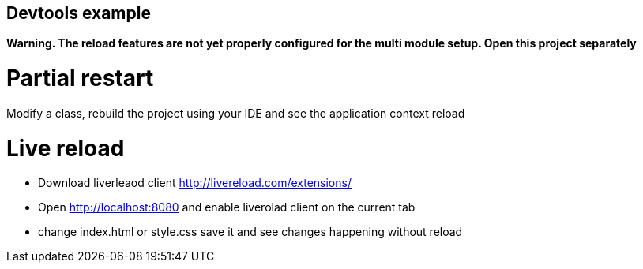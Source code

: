 ## Devtools example

*Warning. The reload features are not yet properly configured for the multi module setup. Open this project separately*

# Partial restart
Modify a class, rebuild the project using your IDE and see the application context reload

# Live reload
- Download liverleaod client http://livereload.com/extensions/
- Open http://localhost:8080 and enable liverolad client on the current tab
- change index.html or style.css save it and see changes happening without reload